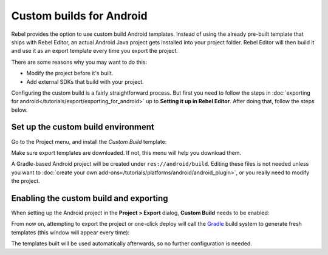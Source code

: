 Custom builds for Android
=========================

Rebel provides the option to use custom build Android templates. Instead of
using the already pre-built template that ships with Rebel Editor, an actual Android
Java project gets installed into your project folder. Rebel Editor will then build it
and use it as an export template every time you export the project.

There are some reasons why you may want to do this:

* Modify the project before it's built.
* Add external SDKs that build with your project.

Configuring the custom build is a fairly straightforward process. But first
you need to follow the steps in :doc:`exporting for android</tutorials/export/exporting_for_android>`
up to **Setting it up in Rebel Editor**. After doing that, follow the steps below.

Set up the custom build environment
-----------------------------------

Go to the Project menu, and install the *Custom Build* template:

.. image:: img/custom_build_install_template.png

Make sure export templates are downloaded. If not, this menu will help you
download them.

A Gradle-based Android project will be created under ``res://android/build``.
Editing these files is not needed unless you want to :doc:`create
your own add-ons</tutorials/platforms/android/android_plugin>`, or you really need to modify the project.


Enabling the custom build and exporting
---------------------------------------

When setting up the Android project in the **Project > Export** dialog,
**Custom Build** needs to be enabled:

.. image:: img/custom_build_enable.png

From now on, attempting to export the project or one-click deploy will call the
`Gradle <https://gradle.org/>`__ build system to generate fresh templates (this
window will appear every time):

.. image:: img/custom_build_gradle.png

The templates built will be used automatically afterwards, so no further
configuration is needed.
